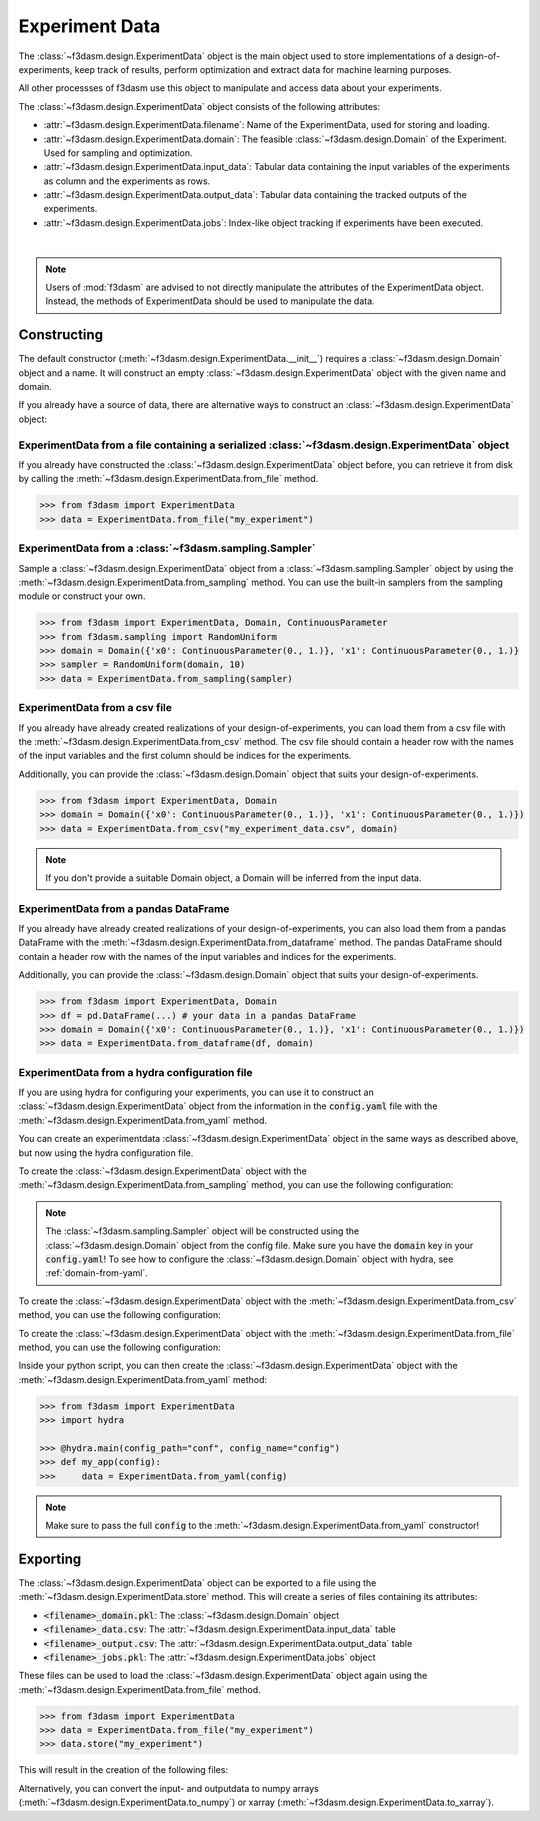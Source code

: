 Experiment Data
===============

The :class:`~f3dasm.design.ExperimentData` object is the main object used to store implementations of a design-of-experiments, 
keep track of results, perform optimization and extract data for machine learning purposes.

All other processses of f3dasm use this object to manipulate and access data about your experiments.

The :class:`~f3dasm.design.ExperimentData` object consists of the following attributes:

- :attr:`~f3dasm.design.ExperimentData.filename`: Name of the ExperimentData, used for storing and loading.
- :attr:`~f3dasm.design.ExperimentData.domain`: The feasible :class:`~f3dasm.design.Domain` of the Experiment. Used for sampling and optimization.
- :attr:`~f3dasm.design.ExperimentData.input_data`: Tabular data containing the input variables of the experiments as column and the experiments as rows.
- :attr:`~f3dasm.design.ExperimentData.output_data`: Tabular data containing the tracked outputs of the experiments.
- :attr:`~f3dasm.design.ExperimentData.jobs`: Index-like object tracking if experiments have been executed.

.. image:: ../../../img/f3dasm-experimentdata.png
    :width: 100%
    :align: center
    :alt: ExperimentData object

|

.. note:: 

    Users of :mod:`f3dasm` are advised to not directly manipulate the attributes of the ExperimentData object. Instead, the methods of ExperimentData should be used to manipulate the data.

Constructing
------------

The default constructor (:meth:`~f3dasm.design.ExperimentData.__init__`) requires a :class:`~f3dasm.design.Domain` object and a name.
It will construct an empty :class:`~f3dasm.design.ExperimentData` object with the given name and domain.

If you already have a source of data, there are alternative ways to construct an :class:`~f3dasm.design.ExperimentData` object:

ExperimentData from a file containing a serialized :class:`~f3dasm.design.ExperimentData` object
^^^^^^^^^^^^^^^^^^^^^^^^^^^^^^^^^^^^^^^^^^^^^^^^^^^^^^^^^^^^^^^^^^^^^^^^^^^^^^^^^^^^^^^^^^^^^^^^^^^^^^^^^^^^^^^

If you already have constructed the :class:`~f3dasm.design.ExperimentData` object before, you can retrieve it from disk by calling the :meth:`~f3dasm.design.ExperimentData.from_file`
method. 

.. code-block:: python

    >>> from f3dasm import ExperimentData
    >>> data = ExperimentData.from_file("my_experiment")

ExperimentData from a :class:`~f3dasm.sampling.Sampler`
^^^^^^^^^^^^^^^^^^^^^^^^^^^^^^^^^^^^^^^^^^^^^^^^^^^^^^^^^^^^^^^

Sample a :class:`~f3dasm.design.ExperimentData` object from a :class:`~f3dasm.sampling.Sampler` object by using the :meth:`~f3dasm.design.ExperimentData.from_sampling` method.
You can use the built-in samplers from the sampling module or construct your own.

.. code-block:: python

    >>> from f3dasm import ExperimentData, Domain, ContinuousParameter
    >>> from f3dasm.sampling import RandomUniform
    >>> domain = Domain({'x0': ContinuousParameter(0., 1.)}, 'x1': ContinuousParameter(0., 1.)}
    >>> sampler = RandomUniform(domain, 10)
    >>> data = ExperimentData.from_sampling(sampler)

ExperimentData from a csv file
^^^^^^^^^^^^^^^^^^^^^^^^^^^^^^

If you already have already created realizations of your design-of-experiments, you can load them from a csv file with the :meth:`~f3dasm.design.ExperimentData.from_csv` method.
The csv file should contain a header row with the names of the input variables and the first column should be indices for the experiments.

Additionally, you can provide the :class:`~f3dasm.design.Domain` object that suits your design-of-experiments.


.. code-block:: python

    >>> from f3dasm import ExperimentData, Domain
    >>> domain = Domain({'x0': ContinuousParameter(0., 1.)}, 'x1': ContinuousParameter(0., 1.)})    
    >>> data = ExperimentData.from_csv("my_experiment_data.csv", domain)

.. note:: 

    If you don't provide a suitable Domain object, a Domain will be inferred from the input data.

ExperimentData from a pandas DataFrame
^^^^^^^^^^^^^^^^^^^^^^^^^^^^^^^^^^^^^^

If you already have already created realizations of your design-of-experiments, you can also load them from a pandas DataFrame with the :meth:`~f3dasm.design.ExperimentData.from_dataframe` method.
The pandas DataFrame should contain a header row with the names of the input variables and indices for the experiments.

Additionally, you can provide the :class:`~f3dasm.design.Domain` object that suits your design-of-experiments.

.. code-block:: python

    >>> from f3dasm import ExperimentData, Domain
    >>> df = pd.DataFrame(...) # your data in a pandas DataFrame
    >>> domain = Domain({'x0': ContinuousParameter(0., 1.)}, 'x1': ContinuousParameter(0., 1.)})    
    >>> data = ExperimentData.from_dataframe(df, domain)

.. _experimentdata-hydra:

ExperimentData from a hydra configuration file
^^^^^^^^^^^^^^^^^^^^^^^^^^^^^^^^^^^^^^^^^^^^^^

If you are using hydra for configuring your experiments, you can use it to construct 
an :class:`~f3dasm.design.ExperimentData` object from the information in the :code:`config.yaml` file with the :meth:`~f3dasm.design.ExperimentData.from_yaml` method.

You can create an experimentdata :class:`~f3dasm.design.ExperimentData` object in the same ways as described above, but now using the hydra configuration file.

To create the :class:`~f3dasm.design.ExperimentData` object with the :meth:`~f3dasm.design.ExperimentData.from_sampling` method, you can use the following configuration:

.. code-block:: yaml
   :caption: config.yaml for from_sampling

    experimentdata:
        from_sampling:
            _target_: f3dasm.sampling.RandomUniform
            seed: 1
            number_of_samples: 3


.. note:: 

    The :class:`~f3dasm.sampling.Sampler` object will be constructed using the :class:`~f3dasm.design.Domain` object from the config file. Make sure you have the :code:`domain` key in your :code:`config.yaml`!
    To see how to configure the :class:`~f3dasm.design.Domain` object with hydra, see :ref:`domain-from-yaml`.

To create the :class:`~f3dasm.design.ExperimentData` object with the :meth:`~f3dasm.design.ExperimentData.from_csv` method, you can use the following configuration:


.. code-block:: yaml
   :caption: config.yaml for from_csv

    experimentdata:
        from_csv:
            input_filepath: /path/to/my_experiment_data.csv
            output_filepath: /optional/path/to/my_experiment_data_output.csv

To create the :class:`~f3dasm.design.ExperimentData` object with the :meth:`~f3dasm.design.ExperimentData.from_file` method, you can use the following configuration:

.. code-block:: yaml
   :caption: config.yaml for from_file

    experimentdata:
        from_file:
            filepath: /path/to/my_experiment_data

Inside your python script, you can then create the :class:`~f3dasm.design.ExperimentData` object with the :meth:`~f3dasm.design.ExperimentData.from_yaml` method:

.. code-block:: python

    >>> from f3dasm import ExperimentData
    >>> import hydra

    >>> @hydra.main(config_path="conf", config_name="config")
    >>> def my_app(config):
    >>>     data = ExperimentData.from_yaml(config)

.. note:: 

    Make sure to pass the full :code:`config` to the :meth:`~f3dasm.design.ExperimentData.from_yaml` constructor!

Exporting
---------

The :class:`~f3dasm.design.ExperimentData` object can be exported to a file using the :meth:`~f3dasm.design.ExperimentData.store` method.
This will create a series of files containing its attributes:

- :code:`<filename>_domain.pkl`: The :class:`~f3dasm.design.Domain` object
- :code:`<filename>_data.csv`: The :attr:`~f3dasm.design.ExperimentData.input_data` table
- :code:`<filename>_output.csv`: The :attr:`~f3dasm.design.ExperimentData.output_data` table
- :code:`<filename>_jobs.pkl`: The :attr:`~f3dasm.design.ExperimentData.jobs` object

These files can be used to load the :class:`~f3dasm.design.ExperimentData` object again using the :meth:`~f3dasm.design.ExperimentData.from_file` method.

.. code-block:: python

    >>> from f3dasm import ExperimentData
    >>> data = ExperimentData.from_file("my_experiment")
    >>> data.store("my_experiment")

This will result in the creation of the following files:

.. code-block:: none
   :caption: Directory Structure

   my_project/
   ├── my_experiment_domain.pkl
   ├── my_experiment_data.csv
   ├── my_experiment_output.csv
   └── my_experiment_jobs.pkl


Alternatively, you can convert the input- and outputdata to numpy arrays (:meth:`~f3dasm.design.ExperimentData.to_numpy`) or xarray (:meth:`~f3dasm.design.ExperimentData.to_xarray`).